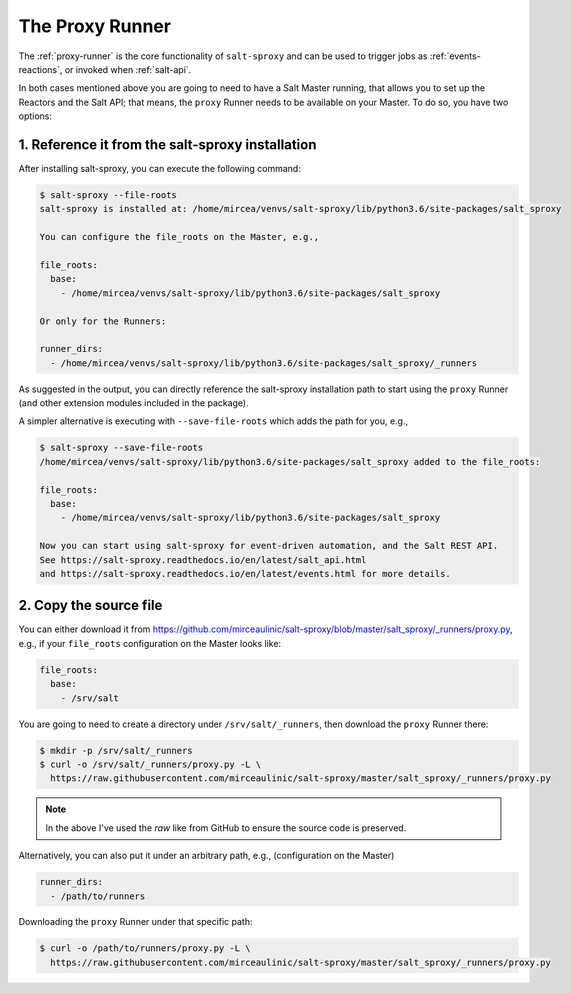 .. _runner:

The Proxy Runner
================

The :ref:`proxy-runner` is the core functionality of ``salt-sproxy`` and can be
used to trigger jobs as :ref:`events-reactions`, or invoked when
:ref:`salt-api`.

In both cases mentioned above you are going to need to have a Salt Master 
running, that allows you to set up the Reactors and the Salt API; that means, 
the ``proxy`` Runner needs to be available on your Master. To do so, you have 
two options:

1. Reference it from the salt-sproxy installation
-------------------------------------------------

After installing salt-sproxy, you can execute the following command:

.. code-block:: bash

    $ salt-sproxy --file-roots
    salt-sproxy is installed at: /home/mircea/venvs/salt-sproxy/lib/python3.6/site-packages/salt_sproxy

    You can configure the file_roots on the Master, e.g.,

    file_roots:
      base:
        - /home/mircea/venvs/salt-sproxy/lib/python3.6/site-packages/salt_sproxy

    Or only for the Runners:

    runner_dirs:
      - /home/mircea/venvs/salt-sproxy/lib/python3.6/site-packages/salt_sproxy/_runners

As suggested in the output, you can directly reference the salt-sproxy 
installation path to start using the ``proxy`` Runner (and other extension 
modules included in the package).

A simpler alternative is executing with ``--save-file-roots`` which adds the 
path for you, e.g.,

.. code-block:: bash

    $ salt-sproxy --save-file-roots
    /home/mircea/venvs/salt-sproxy/lib/python3.6/site-packages/salt_sproxy added to the file_roots:

    file_roots:
      base:
        - /home/mircea/venvs/salt-sproxy/lib/python3.6/site-packages/salt_sproxy

    Now you can start using salt-sproxy for event-driven automation, and the Salt REST API.
    See https://salt-sproxy.readthedocs.io/en/latest/salt_api.html
    and https://salt-sproxy.readthedocs.io/en/latest/events.html for more details.

2. Copy the source file
-----------------------

You can either download it from 
https://github.com/mirceaulinic/salt-sproxy/blob/master/salt_sproxy/_runners/proxy.py,
e.g., if your ``file_roots`` configuration on the Master looks like:

.. code-block:: yaml

    file_roots:
      base:
        - /srv/salt

You are going to need to create a directory under ``/srv/salt/_runners``, then 
download the ``proxy`` Runner there:

.. code-block:: bash

    $ mkdir -p /srv/salt/_runners
    $ curl -o /srv/salt/_runners/proxy.py -L \
      https://raw.githubusercontent.com/mirceaulinic/salt-sproxy/master/salt_sproxy/_runners/proxy.py

.. note::

    In the above I've used the *raw* like from GitHub to ensure the source code 
    is preserved.

Alternatively, you can also put it under an arbitrary path, e.g., 
(configuration on the Master)

.. code-block:: yaml

    runner_dirs:
      - /path/to/runners

Downloading the ``proxy`` Runner under that specific path:

.. code-block:: bash

    $ curl -o /path/to/runners/proxy.py -L \
      https://raw.githubusercontent.com/mirceaulinic/salt-sproxy/master/salt_sproxy/_runners/proxy.py
